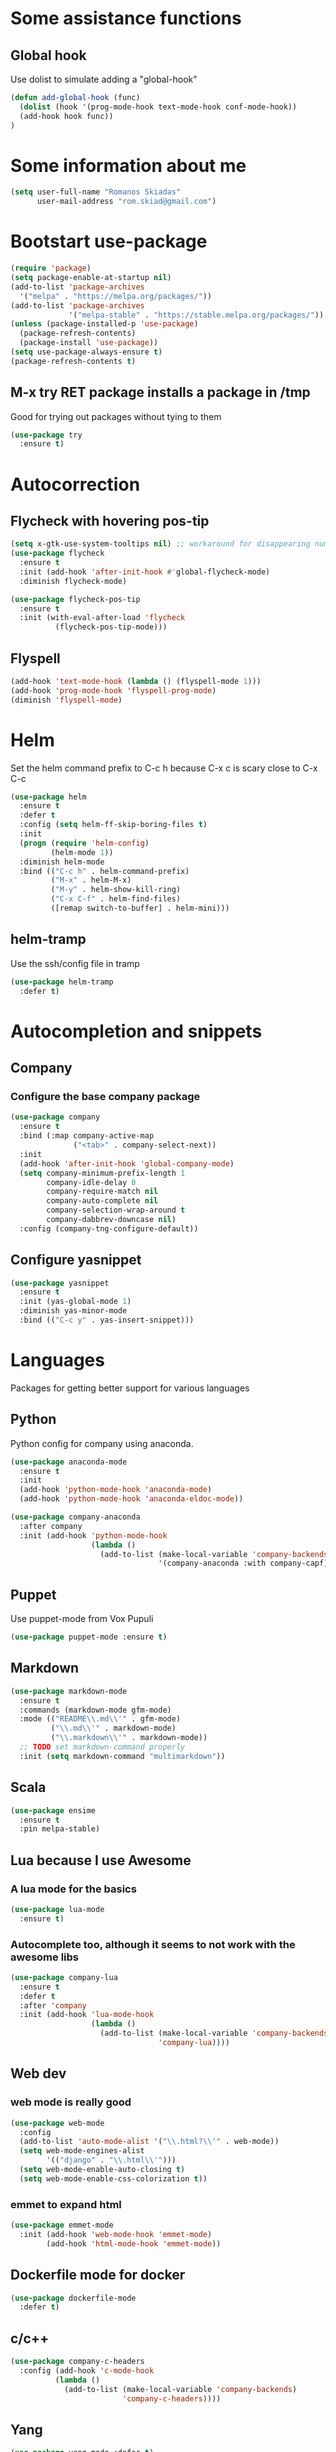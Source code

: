 * Some assistance functions
** Global hook
   Use dolist to simulate adding a "global-hook"
#+BEGIN_SRC emacs-lisp
(defun add-global-hook (func)
  (dolist (hook '(prog-mode-hook text-mode-hook conf-mode-hook))
  (add-hook hook func))
)
#+END_SRC
* Some information about me
#+BEGIN_SRC emacs-lisp
(setq user-full-name "Romanos Skiadas"
      user-mail-address "rom.skiad@gmail.com")
#+END_SRC
* Bootstart use-package
#+BEGIN_SRC emacs-lisp
  (require 'package)
  (setq package-enable-at-startup nil)
  (add-to-list 'package-archives
    '("melpa" . "https://melpa.org/packages/"))
  (add-to-list 'package-archives
               '("melpa-stable" . "https://stable.melpa.org/packages/"))
  (unless (package-installed-p 'use-package)
    (package-refresh-contents)
    (package-install 'use-package))
  (setq use-package-always-ensure t)
  (package-refresh-contents t)
#+END_SRC
** M-x try RET package installs a package in /tmp
   Good for trying out packages without tying to them
#+begin_src emacs-lisp
  (use-package try
    :ensure t)
#+end_src

* Autocorrection
** Flycheck with hovering pos-tip
#+BEGIN_SRC emacs-lisp
  (setq x-gtk-use-system-tooltips nil) ;; workaround for disappearing numbers, FIXME
  (use-package flycheck
    :ensure t
    :init (add-hook 'after-init-hook #'global-flycheck-mode)
    :diminish flycheck-mode)

  (use-package flycheck-pos-tip
    :ensure t
    :init (with-eval-after-load 'flycheck
            (flycheck-pos-tip-mode)))
#+END_SRC
** Flyspell
#+BEGIN_SRC emacs-lisp
  (add-hook 'text-mode-hook (lambda () (flyspell-mode 1)))
  (add-hook 'prog-mode-hook 'flyspell-prog-mode)
  (diminish 'flyspell-mode)
#+END_SRC
* Helm
   Set the helm command prefix to C-c h because C-x c is scary close to C-x C-c
#+BEGIN_SRC emacs-lisp
  (use-package helm
    :ensure t
    :defer t
    :config (setq helm-ff-skip-boring-files t)
    :init
    (progn (require 'helm-config)
           (helm-mode 1))
    :diminish helm-mode
    :bind (("C-c h" . helm-command-prefix)
           ("M-x" . helm-M-x)
           ("M-y" . helm-show-kill-ring)
           ("C-x C-f" . helm-find-files)
           ([remap switch-to-buffer] . helm-mini)))
#+END_SRC
** helm-tramp
   Use the ssh/config file in tramp
#+BEGIN_SRC emacs-lisp
  (use-package helm-tramp
    :defer t)
#+END_SRC

* Autocompletion and snippets
** Company
*** Configure the base company package
#+BEGIN_SRC emacs-lisp
  (use-package company
    :ensure t
    :bind (:map company-active-map
                ("<tab>" . company-select-next))
    :init
    (add-hook 'after-init-hook 'global-company-mode)
    (setq company-minimum-prefix-length 1
          company-idle-delay 0
          company-require-match nil
          company-auto-complete nil
          company-selection-wrap-around t
          company-dabbrev-downcase nil)
    :config (company-tng-configure-default))
#+END_SRC

** Configure yasnippet
#+BEGIN_SRC emacs-lisp
(use-package yasnippet
  :ensure t
  :init (yas-global-mode 1)
  :diminish yas-minor-mode
  :bind (("C-c y" . yas-insert-snippet)))
#+END_SRC

* Languages
  Packages for getting better support for various languages
** Python
   Python config for company using anaconda.
   #+BEGIN_SRC emacs-lisp
     (use-package anaconda-mode
       :ensure t
       :init
       (add-hook 'python-mode-hook 'anaconda-mode)
       (add-hook 'python-mode-hook 'anaconda-eldoc-mode))

     (use-package company-anaconda
       :after company
       :init (add-hook 'python-mode-hook
                       (lambda ()
                         (add-to-list (make-local-variable 'company-backends)
                                      '(company-anaconda :with company-capf)))))
   #+END_SRC
** Puppet
   Use puppet-mode from Vox Pupuli
   #+BEGIN_SRC emacs-lisp
   (use-package puppet-mode :ensure t)
   #+END_SRC
** Markdown
#+BEGIN_SRC emacs-lisp
  (use-package markdown-mode
    :ensure t
    :commands (markdown-mode gfm-mode)
    :mode (("README\\.md\\'" . gfm-mode)
           ("\\.md\\'" . markdown-mode)
           ("\\.markdown\\'" . markdown-mode))
    ;; TODO set markdown-command properly
    :init (setq markdown-command "multimarkdown"))
#+END_SRC
** Scala
#+BEGIN_SRC emacs-lisp
(use-package ensime
  :ensure t
  :pin melpa-stable)
#+END_SRC
** Lua because I use Awesome
*** A lua mode for the basics
#+BEGIN_SRC emacs-lisp
  (use-package lua-mode
    :ensure t)
#+END_SRC
*** Autocomplete too, although it seems to not work with the awesome libs
#+BEGIN_SRC emacs-lisp
  (use-package company-lua
    :ensure t
    :defer t
    :after 'company
    :init (add-hook 'lua-mode-hook
                    (lambda ()
                      (add-to-list (make-local-variable 'company-backends)
                                   'company-lua))))
#+END_SRC

** Web dev
*** web mode is really good
#+BEGIN_SRC emacs-lisp
  (use-package web-mode
    :config
    (add-to-list 'auto-mode-alist '("\\.html?\\'" . web-mode))
    (setq web-mode-engines-alist
          '(("django" . "\\.html\\'")))
    (setq web-mode-enable-auto-closing t)
    (setq web-mode-enable-css-colorization t))
#+END_SRC
*** emmet to expand html
    #+BEGIN_SRC emacs-lisp
                (use-package emmet-mode
                  :init (add-hook 'web-mode-hook 'emmet-mode)
                        (add-hook 'html-mode-hook 'emmet-mode))
    #+END_SRC

** Dockerfile mode for docker
#+begin_src emacs-lisp
  (use-package dockerfile-mode
    :defer t)
#+end_src
** c/c++
#+BEGIN_SRC emacs-lisp
  (use-package company-c-headers
    :config (add-hook 'c-mode-hook
            (lambda ()
              (add-to-list (make-local-variable 'company-backends)
                           'company-c-headers))))
#+END_SRC
** Yang
#+BEGIN_SRC emacs-lisp
   (use-package yang-mode :defer t)
   ; FIXME
   (use-package flycheck-yang :defer t)
#+END_SRC
** Nixos
*** Nix-mode for file editing
   #+BEGIN_SRC emacs-lisp
     (use-package nix-mode :defer t)
   #+END_SRC
*** Nix-company has great autocompletion
   #+BEGIN_SRC emacs-lisp
     (use-package company-nixos-options
       :after  company
       :init (add-hook 'nixos-mode-hook
                       (lambda ()
                         (add-to-list (make-local-variable 'company-backends)
                                      'company-nixos-options))))
   #+END_SRC
** Golang
*** Base go-mode
    Jump to def using [[https://github.com/rogpeppe/godef][godef]]
    Automatically add/remove missing imports with [[golang.org/x/tools/cmd/goimports][gomiports]]
   #+BEGIN_SRC emacs-lisp
     (use-package go-mode
       :config (setq gofmt-command "goimports")
       :init (add-hook 'before-save-hook 'gofmt-before-save)
       (add-hook 'go-mode-hook (lambda ()
                                 (local-set-key (kbd "M-.") 'godef-jump)
                                 (local-set-key (kbd "M-4 M-.") 'godef-jump-other-window)
                                 (local-set-key (kbd "C-c C-d") 'godoc-at-point))))
   #+END_SRC
*** Autocompletion, requires [[https://github.com/nsf/gocode%20][gocode]] and gopath to be set to include it
   #+BEGIN_SRC emacs-lisp
     (use-package company-go
       :after company
       :init (add-hook 'go-mode-hook
                       (lambda ()
                         (add-to-list (make-local-variable 'company-backends)
                                      'company-go))))
   #+END_SRC
*** Eldoc, also requires gocode
   #+BEGIN_SRC emacs-lisp
     (use-package go-eldoc
       :init (add-hook 'go-mode-hook 'go-eldoc-setup))
   #+END_SRC
*** Guru
    #+BEGIN_SRC emacs-lisp
      (use-package go-guru
        :init (add-hook 'go-mode-hook 'go-guru-hl-identifier-mode))
    #+END_SRC
*** playground inside emacs
    #+BEGIN_SRC emacs-lisp
    (use-package go-playground)
    #+END_SRC
*** go test to run tests
    #+BEGIN_SRC emacs-lisp
      (use-package gotest
        :config (add-hook 'go-test-mode-hook 'visual-line-mode)
        :bind (:map go-mode-map
               ("C-c t f" . go-test-current-file)
               ("C-c t t" . go-test-current-test)))
    #+END_SRC
*** go rename for refactoring
    #+BEGIN_SRC emacs-lisp
      (use-package go-rename
         :bind (:map go-mode-map
                     ("C-c r" . go-rename)))
    #+END_SRC
** Protocol buffers
   #+BEGIN_SRC emacs-lisp
     (use-package protobuf-mode)
   #+END_SRC
** Rust
   #+BEGIN_SRC emacs-lisp
   (use-package rust-mode)
   #+END_SRC
   #+BEGIN_SRC emacs-lisp
     (use-package flycheck-rust
       :config (add-hook 'flycheck-mode-hook #'flycheck-rust-setup))
   #+END_SRC
   #+BEGIN_SRC emacs-lisp
   (use-package racer
     :config
   (add-hook 'rust-mode-hook 'racer-mode)
   (add-hook 'racer-mode-hook 'eldoc-mode))
   #+END_SRC
* Git configuration
** Magit
   The best thing since sliced bread and normal bread.
   vc is the built-in version control system and it is disabled because I don't use it really.
#+BEGIN_SRC emacs-lisp
  (use-package magit
    :bind
    (("C-c g" . magit-status)
     ("C-c l c" . magit-log-current)
     ("C-c l l" . magit-log-branches))
    :ensure t)
  (setq vc-handled-backends nil)
#+END_SRC
** Configure git-gutter, make it work with linum
#+BEGIN_SRC emacs-lisp
  (use-package git-gutter
     :ensure t
     :config
     (setq git-gutter:update-interval 0.1)
     :init
     (global-git-gutter-mode t)
     :diminish git-gutter-mode)
#+END_SRC

* Navigation
** Swiper for more fine-grained search in a buffer
*** The swiper package that uses helm
#+BEGIN_SRC emacs-lisp
  (use-package swiper-helm
    :ensure t
    :defer t
    :bind (("M-i" . swiper-helm)))
#+END_SRC
** Hydra: bindings that stick around
   Tired of pressing C-c ! n C-c ! n C-c ! p again and again to go through the errors?
   Hydra can make this C-c ! n n n n p n etc!
#+BEGIN_SRC emacs-lisp
  (use-package hydra
    :ensure t)
#+END_SRC
** Subword mode: move inside camelcase
   e.g  |SomeWord (M-f) \to Some|Word
#+BEGIN_SRC emacs-lisp
  (global-subword-mode 1)
#+END_SRC
** Bind imenu to something again
   #+BEGIN_SRC emacs-lisp
   (global-set-key (kbd "M-c") 'helm-semantic-or-imenu)
   #+END_SRC
** Imenu-anywhere gives imenu across a number of buffers
   #+BEGIN_SRC emacs-lisp
     (use-package imenu-anywhere
       :bind (("C-c i" . helm-imenu-anywhere)))
   #+END_SRC
** Avy
   Jump to places in the buffer
   #+BEGIN_SRC emacs-lisp
     (use-package avy :defer t)
   #+END_SRC
** Projectile
*** Base projectile package
   Enable projectile globally, then C-c p is the prefix for projectile.
#+BEGIN_SRC emacs-lisp
  (use-package projectile
    :ensure t
    :init (projectile-global-mode)
          (add-to-list 'projectile-globally-ignored-directories "Godeps")
          (projectile-cleanup-known-projects))
#+END_SRC
*** Helm projectile for easily switching projects and files in the project
#+BEGIN_SRC emacs-lisp
  (use-package helm-projectile
    :config (helm-projectile-on))
#+END_SRC
*** Helm-ag is required for helm-projectile-ag below
#+BEGIN_SRC emacs-lisp
  (use-package helm-ag
    :ensure t
    :defer t)
#+END_SRC
*** Helm projectile for some projectile niceness with helm
#+BEGIN_SRC emacs-lisp
  (use-package helm-projectile
    :ensure t
    :bind ("M-I" . helm-projectile-ag))
#+END_SRC
** scrolling
   one line at a time
   #+BEGIN_SRC emacs-lisp
     (setq scroll-conservatively 1000)
   #+END_SRC
** treemacs
   Treemacs has a built-in persistent tag view. which i want to have.
   It also looks amazing, much better than neotree.
   #+BEGIN_SRC emacs-lisp
   (use-package treemacs :defer t)
   (use-package treemacs-projectile
     :defer t
     :after treemacs
     :bind (("C-c v" . treemacs-projectile-toggle))
     :after projectile)
   #+END_SRC
* Niceties
** Line numbers
   This only works with emacs26 but idc
   #+BEGIN_SRC emacs-lisp
     (setq display-line-numbers-grow-only t)
     (add-hook 'prog-mode-hook (lambda () (display-line-numbers-mode)))
     (add-hook 'text-mode-hook (lambda () (display-line-numbers-mode)))
   #+END_SRC
** Oh god shut up
   #+BEGIN_SRC emacs-lisp
   (setq ring-bell-function 'ignore)
   #+END_SRC
** Which key to show possible candidates for keystrokes after a prefix like C-c

#+BEGIN_SRC emacs-lisp
(use-package which-key
:ensure t
:defer t
:init (which-key-mode)
:diminish which-key-mode)
#+END_SRC

** Whitespace
#+BEGIN_SRC emacs-lisp
(use-package ws-butler
  :ensure t
  :init
  (add-global-hook 'ws-butler-mode)
  :diminish ws-butler-mode)

(setq-default show-trailing-whitespace t)
#+END_SRC

** Better defaults.
    Remove toolbars, scroll bars, etc, remember pointer when closing file, mouse yank insert at point,
    sets require-final-newline, indent-tabs set to nil, other useful stuff

#+BEGIN_SRC emacs-lisp
(use-package better-defaults
  :ensure t)
#+END_SRC

** Other little nice settings

#+BEGIN_SRC emacs-lisp
  (setq sentence-end-double-space nil) ;; when filling, use one space after fullstop
  (defalias 'yes-or-no-p 'y-or-n-p)
  (setq column-number-mode 1)
  (setq backup-directory-alist
        `((".*" . "~/.tmp/emacs")))
  (setq auto-save-file-name-transforms
        `((".*" ,"~/.tmp/emacs" t)))
  (setq visible-bell nil)
  (setq inhibit-startup-screen t)
  (add-to-list 'auto-mode-alist '("Cask" . emacs-lisp-mode))
  (add-hook 'prog-mode-hook (lambda () (setq tab-width 2))) ; 8 is the default and that is waaaay to much
  (setq create-lockfiles nil);; might be a bad idea but for 99% of the time should be ok
#+END_SRC

** recompile with C-c C-c
    #+BEGIN_SRC emacs-lisp
    (add-hook 'prog-mode-hook (lambda () (local-set-key (kbd "C-c C-c") 'recompile)))
    #+END_SRC
** Folds
   #+BEGIN_SRC emacs-lisp
     (global-set-key (kbd "C-z") 'set-selective-display)
   #+END_SRC
** Highlight todos
   #+BEGIN_SRC emacs-lisp
   (use-package hl-todo
     :init (global-hl-todo-mode))
   #+END_SRC
* Theming
** monokai does nice highlighting of src blocks in org
#+BEGIN_SRC emacs-lisp
  (use-package monokai-theme
    :ensure t
    :defer t)
    ;; :init (load-theme 'monokai 'no-confirm))
#+END_SRC
** atom one dark is also a good theme
   #+BEGIN_SRC emacs-lisp
   (use-package atom-one-dark-theme
     :ensure t
     :defer t
     :init (load-theme 'atom-one-dark 'no-confirm))
   #+END_SRC
** left fringe arrow
   Set the face for the breakpoint triangle (and whatever else uses this bitmap)
   #+BEGIN_SRC emacs-lisp
     (defface right-triangle-face
       '((t :foreground "red"))
       "Face for the right-triangle bitmap.")
     (set-fringe-bitmap-face 'right-triangle 'right-triangle-face)
   #+END_SRC
** Fonts
#+BEGIN_SRC emacs-lisp
(set-face-attribute 'default nil
                    :family "Source Code Pro" :height 105)
#+END_SRC
** Rainbow delimiters
   #+BEGIN_SRC emacs-lisp
     (use-package rainbow-delimiters :defer t
       :init (add-hook 'emacs-lisp-mode-hook 'rainbow-delimiters-mode))
   #+END_SRC
* Org mode
** Install org from the repos
#+BEGIN_SRC emacs-lisp
  (use-package org
    :ensure t
    :init (setq org-todo-keywords
                '((sequence "TODO" "|" "DONE" "ABANDONED")))
          (setq org-hide-leading-stars t)
    :bind (("\C-col" . org-store-link)
           ("\C-coa" . org-agenda)
           ("\C-coc" . org-capture)
           ("\C-cob" . org-switchb))
    :config (setq org-directory (expand-file-name "~/org")))
#+END_SRC

** Presentations
*** Org (for some reason called ox-reveal too, kinda confusing) reveal for exporting to reveal.js

#+BEGIN_SRC emacs-lisp
    (use-package ox-reveal
      :ensure t
      :config (setq org-reveal-root "http://cdn.jsdelivr.net/reveal.js/3.0.0/")
      :init (add-hook 'org-mode 'reveal-mode))
#+END_SRC

*** htmlize for syntax highlighting in org presentations

#+BEGIN_SRC emacs-lisp
  (use-package htmlize
    :ensure t)
#+END_SRC

** Make literate programming better

#+BEGIN_SRC emacs-lisp
(setq org-src-fontify-natively t)
#+END_SRC

** Org capture: saving notes
*** Set the default file where agenda captures are placed
#+BEGIN_SRC emacs-lisp
  (setq org-default-notes-file (concat org-directory "/agenda.org"))
#+END_SRC

** Autocomplete org keywords
   Snippet courtesy of purple_arrows: http://emacs.stackexchange.com/questions/21171/company-mode-completion-for-org-keywords
#+BEGIN_SRC emacs-lisp
  (defun org-keyword-backend (command &optional arg &rest ignored)
    (interactive (list 'interactive))
    (cl-case command
      (interactive (company-begin-backend 'org-keyword-backend))
      (prefix (and (eq major-mode 'org-mode)
                   (cons (company-grab-line "^#\\+\\(\\w*\\)" 1)
                         t)))
      (candidates (mapcar #'upcase
                          (cl-remove-if-not
                           (lambda (c) (string-prefix-p arg c))
                           (pcomplete-completions))))
      (ignore-case t)
      (duplicates t)))
  (add-hook 'org-mode-hook
            (lambda ()
              (add-to-list (make-local-variable 'company-backends)
                           'org-keyword-backend)
                           (setq-local company-minimum-prefix-length 3)))
#+END_SRC

** Agenda
   #+BEGIN_SRC emacs-lisp
     (load-library "find-lisp")
     (defun rski/set-org-agenda-files()
       (interactive)
       (setq org-agenda-files (find-lisp-find-files "~/org" "\.org$")))
     (rski/set-org-agenda-files)
   #+END_SRC
** Plot with gnuplot
   org-plot/gnuplot requires the gnuplot lib
   #+BEGIN_SRC emacs-lisp
     (use-package gnuplot)
   #+END_SRC
* Terminal
** Eshell
   Because I keep forgetting
   #+BEGIN_SRC emacs-lisp
     (defalias 'vim 'find-file)
     (defalias 'emacs 'find-file)
     (add-hook 'eshell-mode-hook
               (lambda ()
                 (setq show-trailing-whitespace nil)))
   #+END_SRC
* Editing
** Evil
   #+BEGIN_SRC emacs-lisp
     (use-package evil
       :config (evil-mode)
       :bind (:map evil-motion-state-map
             (":" .  evil-repeat-find-char)
             (";" . evil-ex)
             :map evil-normal-state-map
             ("c" . avy-goto-char-2))
       :after (evil-magit evil-leader))

     (use-package evil-magit
       :config (evil-magit-init))

     (use-package evil-leader
       :defer t
       :init (global-evil-leader-mode)
       :config (evil-leader/set-key
                "ee" 'eval-last-sexp
                "f" 'helm-find-files)
               (evil-leader/set-leader ",")
               (evil-define-key 'normal go-mode-map (kbd "gd") 'godef-jump)
               (evil-define-key 'normal go-mode-map (kbd "god") 'godef-jump-other-window))

     (use-package evil-escape
       :config (evil-escape-mode))

     ;; (use-package org-evil)
     ;; (use-package evil-smartparens)
     ;; (use-package evil-nerd-commenter)
     ;; (use-package evil-surround)
   #+END_SRC
** Undo tree
#+BEGIN_SRC emacs-lisp
  (use-package undo-tree
    :config (global-undo-tree-mode 1)
    :ensure t
    :bind (("C-/" . undo)
           ("C-c C-/" . undo-tree-redo)))
#+END_SRC
** Smartparens
#+BEGIN_SRC emacs-lisp
  (use-package smartparens
    :ensure t
    :init (add-global-hook 'smartparens-mode)
    :config (defhydra rski-smartparens-hydra ()
            "Edit parens"
            ("l" sp-forward-slurp-sexp "s-back")
            ("h" sp-backward-slurp-sexp "s-fwd")
            ("u" sp-unwrap-sexp "unwrap")
            ("w" sp-rewrap-sexp "rewrap"))
            (require 'smartparens-config)
    :bind (("C-c s" . rski-smartparens-hydra/body))
    :diminish smartparens-mode)
#+END_SRC
** Comments
   Rebind M-; to comment out lines instead of insert comments in the end
   #+BEGIN_SRC emacs-lisp
   (global-set-key (kbd "M-;") 'comment-line)
   #+END_SRC
* Make visiting and reloading the config easy
** Visit the config file
#+BEGIN_SRC emacs-lisp
  (defun rski/visit-config ()
    (interactive)
    (find-file (substitute-in-file-name "$HOME/.emacs.d/config.org")))
#+END_SRC
** Load the config with babel
#+BEGIN_SRC emacs-lisp
  (defun rski/load-config ()
    (interactive)
    (setq config-file (substitute-in-file-name "$HOME/.emacs.d/config.org"))
    (org-babel-load-file config-file))
#+END_SRC
* Modeline stuff
** Display battery and time
   #+BEGIN_SRC emacs-lisp
   (display-time-mode t)
   (display-battery-mode t)
   (setq battery-mode-line-format "[%L %b%p%% %t]")
   #+END_SRC
* Applications
** Ledger
*** The base backage
   TODO
   (defvar ledger-environment-alist nil
  "Variable to hold details about ledger-mode's environment.
Adding the dotted pair (\"decimal-comma\" . t) will tell ledger
to treat commas as decimal separator.")
   #+BEGIN_SRC emacs-lisp
     (use-package ledger-mode
       :config (add-to-list 'auto-mode-alist '("\\.ledger$" . ledger-mode)))
   #+END_SRC
*** Flycheck for in-buffer formatting and balancing
    Pedantic means all accounts and payees need to be defined before being used
   #+BEGIN_SRC emacs-lisp
     (use-package flycheck-ledger
       :init (setq flycheck-ledger-pedantic "check-payees"))
   #+END_SRC
* Remacs
  #+BEGIN_SRC emacs-lisp
    (defun list-unported-remacs-funcs (remacs-dir)
      (unless (file-directory-p remacs-dir)
        (user-error "dir \"%s\" not found" remacs-dir))
      (let* ((default-directory (concat (file-name-as-directory remacs-dir) "src"))
             (defuns (shell-command-to-string "grep -rnIH \"^DEFUN\""))
             (defun-list (split-string defuns "\n" t)))
        (let ((buff (get-buffer-create "*unported functions*"))
              prev-file)
          (switch-to-buffer-other-window buff)
          (delete-region (point-min) (point-max))
          (org-mode)
          (dolist (line defun-list)
            (let ((current-file (car (split-string line ":" t))))
              (unless (string-equal prev-file current-file)
                (setq prev-file current-file)
                (insert "* " prev-file "\n"))
              (insert "  - " (cadr (split-string line "\"")) "\n")
              )))))

    (defun rski/list-unported-emacs-funcs ()
      (interactive)
      (list-unported-remacs-funcs "~/Code/rust/remacs"))
  #+END_SRC
* System
  Emacs is one of the things that i will pretty much *always* start,
  so putting my startup scripts is DE/WM agnostic
** Disable touchpad
   It gets in the way when typing, I use the trackpoint anyway
   #+BEGIN_SRC emacs-lisp
     (let* ((touchpad-id-str (shell-command-to-string "xinput list --id-only  \"SynPS/2 Synaptics TouchPad\""))
            (touchpad-id (string-to-number touchpad-id-str)))
       (unless (eq touchpad-id 0)
         (message "disabling device with id %s, hoping it's the touchpad" touchpad-id)
         (shell-command (format "xinput disable %s" touchpad-id))))
   #+END_SRC
** Set up the keyboard
   My keyboard config gets messed up when I plug in a keyboard (eg dock the laptop)
   It is easier and faster to just call a command in Emacs rather than have to restart
   awesome (IF i'm using awesome) or any other awesome-based solution.
   This makes caps another control and right ctrl change layout
   #+BEGIN_SRC emacs-lisp
     (defun rski/set-up-keyboard()
       (interactive)
       (shell-command "setxkbmap -layout \"gb,el\" -option \"ctrl:nocaps\" -option \"grp:rctrl_toggle\""))

     (rski/set-up-keyboard)
   #+END_SRC

* Hacks
  Load the work in progress stuff that the world is not ready for.
  There is horrible stuff brewing in there
#+BEGIN_SRC emacs-lisp
 (load-file "~/Code/hacks.el")
#+END_SRC
